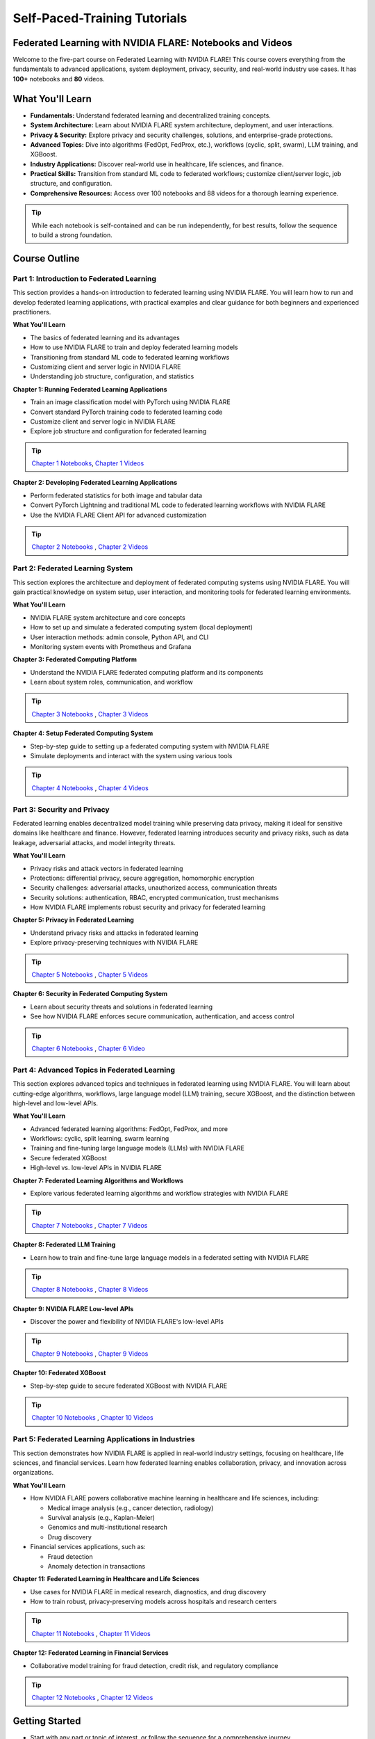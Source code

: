 .. _self_paced_training:

Self-Paced-Training Tutorials
==============================

Federated Learning with NVIDIA FLARE: Notebooks and Videos
----------------------------------------------------------
Welcome to the five-part course on Federated Learning with NVIDIA FLARE!
This course covers everything from the fundamentals to advanced applications, system deployment, privacy, security, and real-world industry use cases.
It has **100+** notebooks and **80** videos.


What You'll Learn
-----------------

- **Fundamentals:**  
  Understand federated learning and decentralized training concepts.
- **System Architecture:**  
  Learn about NVIDIA FLARE system architecture, deployment, and user interactions.
- **Privacy & Security:**  
  Explore privacy and security challenges, solutions, and enterprise-grade protections.
- **Advanced Topics:**  
  Dive into algorithms (FedOpt, FedProx, etc.), workflows (cyclic, split, swarm), LLM training, and XGBoost.
- **Industry Applications:**  
  Discover real-world use in healthcare, life sciences, and finance.
- **Practical Skills:**  
  Transition from standard ML code to federated workflows; customize client/server logic, job structure, and configuration.
- **Comprehensive Resources:**  
  Access over 100 notebooks and 88 videos for a thorough learning experience.

.. tip::

   While each notebook is self-contained and can be run independently, for best results, follow the sequence to build a strong foundation.

Course Outline
--------------

Part 1: Introduction to Federated Learning
^^^^^^^^^^^^^^^^^^^^^^^^^^^^^^^^^^^^^^^^^^

This section provides a hands-on introduction to federated learning using NVIDIA FLARE. You will learn how to run and develop federated learning applications, with practical examples and clear guidance for both beginners and experienced practitioners.

**What You'll Learn**

- The basics of federated learning and its advantages
- How to use NVIDIA FLARE to train and deploy federated learning models
- Transitioning from standard ML code to federated learning workflows
- Customizing client and server logic in NVIDIA FLARE
- Understanding job structure, configuration, and statistics

**Chapter 1: Running Federated Learning Applications**

- Train an image classification model with PyTorch using NVIDIA FLARE
- Convert standard PyTorch training code to federated learning code
- Customize client and server logic in NVIDIA FLARE
- Explore job structure and configuration for federated learning

.. tip::

    `Chapter 1 Notebooks <https://github.com/NVIDIA/NVFlare/blob/main/examples/tutorials/self-paced-training/part-1_federated_learning_introduction/chapter-1_running_federated_learning_applications/01.0_introduction/introduction.ipynb>`_,
    `Chapter 1 Videos <https://github.com/NVIDIA/NVFlare/blob/main/examples/tutorials/self-paced-training/part-1_federated_learning_introduction/chapter-1_running_federated_learning_applications/video.md>`_

**Chapter 2: Developing Federated Learning Applications**


- Perform federated statistics for both image and tabular data
- Convert PyTorch Lightning and traditional ML code to federated learning workflows with NVIDIA FLARE
- Use the NVIDIA FLARE Client API for advanced customization

.. tip::

    `Chapter 2 Notebooks <https://github.com/NVIDIA/NVFlare/blob/main/examples/tutorials/self-paced-training/part-1_federated_learning_introduction/chapter-2_develop_federated_learning_applications/02.0_introduction/introduction.ipynb>`_ ,
    `Chapter 2 Videos <https://github.com/NVIDIA/NVFlare/blob/main/examples/tutorials/self-paced-training/part-1_federated_learning_introduction/chapter-2_develop_federated_learning_applications/video.md>`_

Part 2: Federated Learning System
^^^^^^^^^^^^^^^^^^^^^^^^^^^^^^^^^

This section explores the architecture and deployment of federated computing systems using NVIDIA FLARE. You will gain practical knowledge on system setup, user interaction, and monitoring tools for federated learning environments.

**What You'll Learn**

- NVIDIA FLARE system architecture and core concepts
- How to set up and simulate a federated computing system (local deployment)
- User interaction methods: admin console, Python API, and CLI
- Monitoring system events with Prometheus and Grafana

**Chapter 3: Federated Computing Platform**

- Understand the NVIDIA FLARE federated computing platform and its components
- Learn about system roles, communication, and workflow

.. tip::

    `Chapter 3 Notebooks <https://github.com/NVIDIA/NVFlare/blob/main/examples/tutorials/self-paced-training/part-2_federated_learning_system/chapter-3_federated_computing_platform/03.0_introduction/introduction.ipynb>`_ ,
    `Chapter 3 Videos <https://github.com/NVIDIA/NVFlare/blob/main/examples/tutorials/self-paced-training/part-2_federated_learning_system/chapter-3_federated_computing_platform/video.md>`_

**Chapter 4: Setup Federated Computing System**

- Step-by-step guide to setting up a federated computing system with NVIDIA FLARE
- Simulate deployments and interact with the system using various tools

.. tip::

    `Chapter 4 Notebooks <https://github.com/NVIDIA/NVFlare/blob/main/examples/tutorials/self-paced-training/part-2_federated_learning_system/chapter-4_setup_federated_system/04.0_introduction/introduction.ipynb>`_ ,
    `Chapter 4 Videos <https://github.com/NVIDIA/NVFlare/blob/main/examples/tutorials/self-paced-training/part-2_federated_learning_system/chapter-4_setup_federated_system/video.md>`_

Part 3: Security and Privacy
^^^^^^^^^^^^^^^^^^^^^^^^^^^^

Federated learning enables decentralized model training while preserving data privacy, making it ideal for sensitive domains like healthcare and finance. However, federated learning introduces security and privacy risks, such as data leakage, adversarial attacks, and model integrity threats.

**What You'll Learn**

- Privacy risks and attack vectors in federated learning
- Protections: differential privacy, secure aggregation, homomorphic encryption
- Security challenges: adversarial attacks, unauthorized access, communication threats
- Security solutions: authentication, RBAC, encrypted communication, trust mechanisms
- How NVIDIA FLARE implements robust security and privacy for federated learning

**Chapter 5: Privacy in Federated Learning**

- Understand privacy risks and attacks in federated learning
- Explore privacy-preserving techniques with NVIDIA FLARE

.. tip::

    `Chapter 5 Notebooks <https://github.com/NVIDIA/NVFlare/blob/main/examples/tutorials/self-paced-training/part-3_security_and_privacy/chapter-5_Privacy_In_Federated_Learning/05.0_introduction/introduction.ipynb>`_ ,
    `Chapter 5 Videos <https://github.com/NVIDIA/NVFlare/blob/main/examples/tutorials/self-paced-training/part-3_security_and_privacy/chapter-5_Privacy_In_Federated_Learning/video.md>`_


**Chapter 6: Security in Federated Computing System**

- Learn about security threats and solutions in federated learning
- See how NVIDIA FLARE enforces secure communication, authentication, and access control

.. tip::

    `Chapter 6 Notebooks <https://github.com/NVIDIA/NVFlare/blob/main/examples/tutorials/self-paced-training/part-3_security_and_privacy/chapter-6_Security_in_federated_compute_system/06.0_introduction/introduction.ipynb>`_ ,
    `Chapter 6 Video <https://github.com/NVIDIA/NVFlare/blob/main/examples/tutorials/self-paced-training/part-3_security_and_privacy/chapter-6_Security_in_federated_compute_system/video.md>`_

Part 4: Advanced Topics in Federated Learning
^^^^^^^^^^^^^^^^^^^^^^^^^^^^^^^^^^^^^^^^^^^^^

This section explores advanced topics and techniques in federated learning using NVIDIA FLARE. You will learn about cutting-edge algorithms, workflows, large language model (LLM) training, secure XGBoost, and the distinction between high-level and low-level APIs.

**What You'll Learn**

- Advanced federated learning algorithms: FedOpt, FedProx, and more
- Workflows: cyclic, split learning, swarm learning
- Training and fine-tuning large language models (LLMs) with NVIDIA FLARE
- Secure federated XGBoost
- High-level vs. low-level APIs in NVIDIA FLARE

**Chapter 7: Federated Learning Algorithms and Workflows**

- Explore various federated learning algorithms and workflow strategies with NVIDIA FLARE

.. tip::

    `Chapter 7 Notebooks <https://github.com/NVIDIA/NVFlare/blob/main/examples/tutorials/self-paced-training/part-4_advanced_federated_learning/chapter-7_algorithms_and_workflows/07.0_introduction/introduction.ipynb>`_ ,
    `Chapter 7 Videos <https://github.com/NVIDIA/NVFlare/blob/main/examples/tutorials/self-paced-training/part-4_advanced_federated_learning/chapter-7_algorithms_and_workflows/video.md>`_

**Chapter 8: Federated LLM Training**

- Learn how to train and fine-tune large language models in a federated setting with NVIDIA FLARE

.. tip::

    `Chapter 8 Notebooks <https://github.com/NVIDIA/NVFlare/blob/main/examples/tutorials/self-paced-training/part-4_advanced_federated_learning/chapter-8_federated_LLM_training/08.0_introduction/introduction.ipynb>`_ ,
    `Chapter 8 Videos <https://github.com/NVIDIA/NVFlare/blob/main/examples/tutorials/self-paced-training/part-4_advanced_federated_learning/chapter-8_federated_LLM_training/video.md>`_

**Chapter 9: NVIDIA FLARE Low-level APIs**

- Discover the power and flexibility of NVIDIA FLARE's low-level APIs

.. tip::

    `Chapter 9 Notebooks <https://github.com/NVIDIA/NVFlare/blob/main/examples/tutorials/self-paced-training/part-4_advanced_federated_learning/chapter-9_flare_low_level_apis/09.0_introduction/introduction.ipynb>`_ ,
    `Chapter 9 Videos <https://github.com/NVIDIA/NVFlare/blob/main/examples/tutorials/self-paced-training/part-4_advanced_federated_learning/chapter-9_flare_low_level_apis/video.md>`_

**Chapter 10: Federated XGBoost**

- Step-by-step guide to secure federated XGBoost with NVIDIA FLARE

.. tip::

    `Chapter 10 Notebooks <https://github.com/NVIDIA/NVFlare/blob/main/examples/tutorials/self-paced-training/part-4_advanced_federated_learning/chapter-10_federated_XGBoost/10.0_introduction/introduction.ipynb>`_ ,
    `Chapter 10 Videos <https://github.com/NVIDIA/NVFlare/blob/main/examples/tutorials/self-paced-training/part-4_advanced_federated_learning/chapter-10_federated_XGBoost/video.md>`_

Part 5: Federated Learning Applications in Industries
^^^^^^^^^^^^^^^^^^^^^^^^^^^^^^^^^^^^^^^^^^^^^^^^^^^^^

This section demonstrates how NVIDIA FLARE is applied in real-world industry settings, focusing on healthcare, life sciences, and financial services. Learn how federated learning enables collaboration, privacy, and innovation across organizations.

**What You'll Learn**

- How NVIDIA FLARE powers collaborative machine learning in healthcare and life sciences, including:

  - Medical image analysis (e.g., cancer detection, radiology)
  - Survival analysis (e.g., Kaplan-Meier)
  - Genomics and multi-institutional research
  - Drug discovery

- Financial services applications, such as:

  - Fraud detection
  - Anomaly detection in transactions

**Chapter 11: Federated Learning in Healthcare and Life Sciences**

- Use cases for NVIDIA FLARE in medical research, diagnostics, and drug discovery
- How to train robust, privacy-preserving models across hospitals and research centers

.. tip::

    `Chapter 11 Notebooks <https://github.com/NVIDIA/NVFlare/blob/main/examples/tutorials/self-paced-training/part-5_federated_learning_applications_in_industries/chapter-11_federated_learning_in_healthcare_lifescience/11.0_introduction/introduction.ipynb>`_ ,
    `Chapter 11 Videos <https://github.com/NVIDIA/NVFlare/blob/main/examples/tutorials/self-paced-training/part-5_federated_learning_applications_in_industries/chapter-11_federated_learning_in_healthcare_lifescience/video.md>`_


**Chapter 12: Federated Learning in Financial Services**

- Collaborative model training for fraud detection, credit risk, and regulatory compliance

.. tip::

    `Chapter 12 Notebooks <https://github.com/NVIDIA/NVFlare/blob/main/examples/tutorials/self-paced-training/part-5_federated_learning_applications_in_industries/chapter-12_federated_learning_in_financial_services/12.0_introduction/introduction.ipynb>`_ ,
    `Chapter 12 Videos <https://github.com/NVIDIA/NVFlare/blob/main/examples/tutorials/self-paced-training/part-5_federated_learning_applications_in_industries/chapter-12_federated_learning_in_financial_services/video.md>`_


Getting Started
---------------

- Start with any part or topic of interest, or follow the sequence for a comprehensive journey.
- Refer to the official `NVIDIA FLARE documentation <https://nvflare.readthedocs.io/>`_ for deeper dives and troubleshooting.

Happy learning!